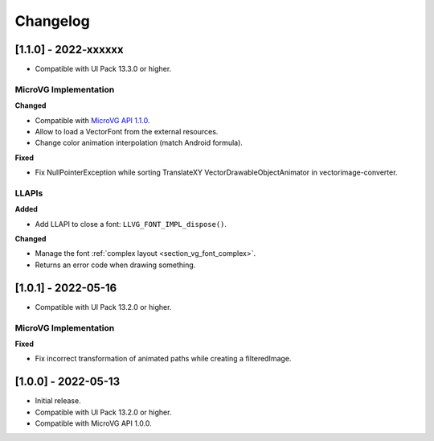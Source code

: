 .. _section_vg_changelog:

=========
Changelog
=========

[1.1.0] - 2022-xxxxxx
=====================

* Compatible with UI Pack 13.3.0 or higher.

MicroVG Implementation
""""""""""""""""""""""

**Changed**

* Compatible with `MicroVG API 1.1.0 <zzz_centralrepourl_zzz/modules/ej/api/microvg/1.1.0/>`_.
* Allow to load a VectorFont from the external resources. 
* Change color animation interpolation (match Android formula).
	
**Fixed**

* Fix NullPointerException while sorting TranslateXY VectorDrawableObjectAnimator in vectorimage-converter.

LLAPIs
""""""
	
**Added**

* Add LLAPI to close a font: ``LLVG_FONT_IMPL_dispose()``.

**Changed**	

* Manage the font :ref:`complex layout <section_vg_font_complex>`.
* Returns an error code when drawing something.

[1.0.1] - 2022-05-16
====================

* Compatible with UI Pack 13.2.0 or higher.

MicroVG Implementation
""""""""""""""""""""""

**Fixed**

* Fix incorrect transformation of animated paths while creating a filteredImage.

[1.0.0] - 2022-05-13
====================

* Initial release.
* Compatible with UI Pack 13.2.0 or higher.
* Compatible with MicroVG API 1.0.0.

..
   | Copyright 2021-2022, MicroEJ Corp. Content in this space is free 
   for read and redistribute. Except if otherwise stated, modification 
   is subject to MicroEJ Corp prior approval.
   | MicroEJ is a trademark of MicroEJ Corp. All other trademarks and 
   copyrights are the property of their respective owners.
